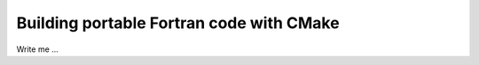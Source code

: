 

Building portable Fortran code with CMake
=========================================

Write me ...
